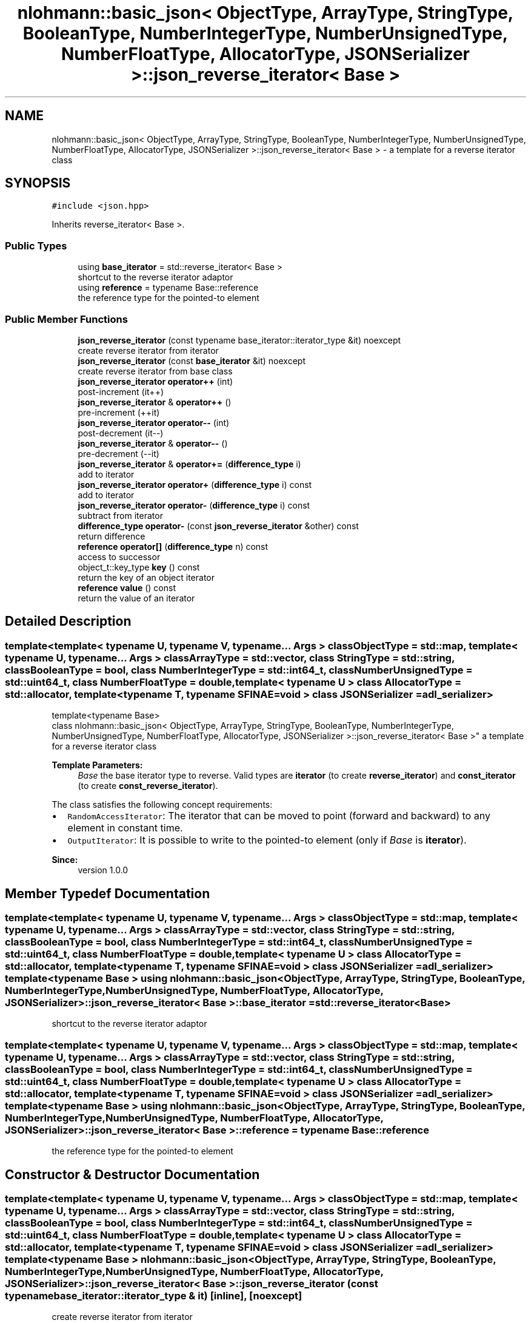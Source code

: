 .TH "nlohmann::basic_json< ObjectType, ArrayType, StringType, BooleanType, NumberIntegerType, NumberUnsignedType, NumberFloatType, AllocatorType, JSONSerializer >::json_reverse_iterator< Base >" 3 "Tue Jul 18 2017" "Version 1.0.0" "Sync" \" -*- nroff -*-
.ad l
.nh
.SH NAME
nlohmann::basic_json< ObjectType, ArrayType, StringType, BooleanType, NumberIntegerType, NumberUnsignedType, NumberFloatType, AllocatorType, JSONSerializer >::json_reverse_iterator< Base > \- a template for a reverse iterator class  

.SH SYNOPSIS
.br
.PP
.PP
\fC#include <json\&.hpp>\fP
.PP
Inherits reverse_iterator< Base >\&.
.SS "Public Types"

.in +1c
.ti -1c
.RI "using \fBbase_iterator\fP = std::reverse_iterator< Base >"
.br
.RI "shortcut to the reverse iterator adaptor "
.ti -1c
.RI "using \fBreference\fP = typename Base::reference"
.br
.RI "the reference type for the pointed-to element "
.in -1c
.SS "Public Member Functions"

.in +1c
.ti -1c
.RI "\fBjson_reverse_iterator\fP (const typename base_iterator::iterator_type &it) noexcept"
.br
.RI "create reverse iterator from iterator "
.ti -1c
.RI "\fBjson_reverse_iterator\fP (const \fBbase_iterator\fP &it) noexcept"
.br
.RI "create reverse iterator from base class "
.ti -1c
.RI "\fBjson_reverse_iterator\fP \fBoperator++\fP (int)"
.br
.RI "post-increment (it++) "
.ti -1c
.RI "\fBjson_reverse_iterator\fP & \fBoperator++\fP ()"
.br
.RI "pre-increment (++it) "
.ti -1c
.RI "\fBjson_reverse_iterator\fP \fBoperator\-\-\fP (int)"
.br
.RI "post-decrement (it--) "
.ti -1c
.RI "\fBjson_reverse_iterator\fP & \fBoperator\-\-\fP ()"
.br
.RI "pre-decrement (--it) "
.ti -1c
.RI "\fBjson_reverse_iterator\fP & \fBoperator+=\fP (\fBdifference_type\fP i)"
.br
.RI "add to iterator "
.ti -1c
.RI "\fBjson_reverse_iterator\fP \fBoperator+\fP (\fBdifference_type\fP i) const"
.br
.RI "add to iterator "
.ti -1c
.RI "\fBjson_reverse_iterator\fP \fBoperator\-\fP (\fBdifference_type\fP i) const"
.br
.RI "subtract from iterator "
.ti -1c
.RI "\fBdifference_type\fP \fBoperator\-\fP (const \fBjson_reverse_iterator\fP &other) const"
.br
.RI "return difference "
.ti -1c
.RI "\fBreference\fP \fBoperator[]\fP (\fBdifference_type\fP n) const"
.br
.RI "access to successor "
.ti -1c
.RI "object_t::key_type \fBkey\fP () const"
.br
.RI "return the key of an object iterator "
.ti -1c
.RI "\fBreference\fP \fBvalue\fP () const"
.br
.RI "return the value of an iterator "
.in -1c
.SH "Detailed Description"
.PP 

.SS "template<template< typename U, typename V, typename\&.\&.\&. Args > class ObjectType = std::map, template< typename U, typename\&.\&.\&. Args > class ArrayType = std::vector, class StringType = std::string, class BooleanType = bool, class NumberIntegerType = std::int64_t, class NumberUnsignedType = std::uint64_t, class NumberFloatType = double, template< typename U > class AllocatorType = std::allocator, template< typename T, typename SFINAE=void > class JSONSerializer = adl_serializer>
.br
template<typename Base>
.br
class nlohmann::basic_json< ObjectType, ArrayType, StringType, BooleanType, NumberIntegerType, NumberUnsignedType, NumberFloatType, AllocatorType, JSONSerializer >::json_reverse_iterator< Base >"
a template for a reverse iterator class 


.PP
\fBTemplate Parameters:\fP
.RS 4
\fIBase\fP the base iterator type to reverse\&. Valid types are \fBiterator\fP (to create \fBreverse_iterator\fP) and \fBconst_iterator\fP (to create \fBconst_reverse_iterator\fP)\&.
.RE
.PP
The class satisfies the following concept requirements:
.IP "\(bu" 2
\fCRandomAccessIterator\fP: The iterator that can be moved to point (forward and backward) to any element in constant time\&.
.IP "\(bu" 2
\fCOutputIterator\fP: It is possible to write to the pointed-to element (only if \fIBase\fP is \fBiterator\fP)\&.
.PP
.PP
\fBSince:\fP
.RS 4
version 1\&.0\&.0 
.RE
.PP

.SH "Member Typedef Documentation"
.PP 
.SS "template<template< typename U, typename V, typename\&.\&.\&. Args > class ObjectType = std::map, template< typename U, typename\&.\&.\&. Args > class ArrayType = std::vector, class StringType  = std::string, class BooleanType  = bool, class NumberIntegerType  = std::int64_t, class NumberUnsignedType  = std::uint64_t, class NumberFloatType  = double, template< typename U > class AllocatorType = std::allocator, template< typename T, typename SFINAE=void > class JSONSerializer = adl_serializer> template<typename Base > using \fBnlohmann::basic_json\fP< ObjectType, ArrayType, StringType, BooleanType, NumberIntegerType, NumberUnsignedType, NumberFloatType, AllocatorType, JSONSerializer >::\fBjson_reverse_iterator\fP< Base >::\fBbase_iterator\fP =  std::reverse_iterator<Base>"

.PP
shortcut to the reverse iterator adaptor 
.SS "template<template< typename U, typename V, typename\&.\&.\&. Args > class ObjectType = std::map, template< typename U, typename\&.\&.\&. Args > class ArrayType = std::vector, class StringType  = std::string, class BooleanType  = bool, class NumberIntegerType  = std::int64_t, class NumberUnsignedType  = std::uint64_t, class NumberFloatType  = double, template< typename U > class AllocatorType = std::allocator, template< typename T, typename SFINAE=void > class JSONSerializer = adl_serializer> template<typename Base > using \fBnlohmann::basic_json\fP< ObjectType, ArrayType, StringType, BooleanType, NumberIntegerType, NumberUnsignedType, NumberFloatType, AllocatorType, JSONSerializer >::\fBjson_reverse_iterator\fP< Base >::\fBreference\fP =  typename Base::reference"

.PP
the reference type for the pointed-to element 
.SH "Constructor & Destructor Documentation"
.PP 
.SS "template<template< typename U, typename V, typename\&.\&.\&. Args > class ObjectType = std::map, template< typename U, typename\&.\&.\&. Args > class ArrayType = std::vector, class StringType  = std::string, class BooleanType  = bool, class NumberIntegerType  = std::int64_t, class NumberUnsignedType  = std::uint64_t, class NumberFloatType  = double, template< typename U > class AllocatorType = std::allocator, template< typename T, typename SFINAE=void > class JSONSerializer = adl_serializer> template<typename Base > \fBnlohmann::basic_json\fP< ObjectType, ArrayType, StringType, BooleanType, NumberIntegerType, NumberUnsignedType, NumberFloatType, AllocatorType, JSONSerializer >::\fBjson_reverse_iterator\fP< Base >::\fBjson_reverse_iterator\fP (const typename base_iterator::iterator_type & it)\fC [inline]\fP, \fC [noexcept]\fP"

.PP
create reverse iterator from iterator 
.SS "template<template< typename U, typename V, typename\&.\&.\&. Args > class ObjectType = std::map, template< typename U, typename\&.\&.\&. Args > class ArrayType = std::vector, class StringType  = std::string, class BooleanType  = bool, class NumberIntegerType  = std::int64_t, class NumberUnsignedType  = std::uint64_t, class NumberFloatType  = double, template< typename U > class AllocatorType = std::allocator, template< typename T, typename SFINAE=void > class JSONSerializer = adl_serializer> template<typename Base > \fBnlohmann::basic_json\fP< ObjectType, ArrayType, StringType, BooleanType, NumberIntegerType, NumberUnsignedType, NumberFloatType, AllocatorType, JSONSerializer >::\fBjson_reverse_iterator\fP< Base >::\fBjson_reverse_iterator\fP (const \fBbase_iterator\fP & it)\fC [inline]\fP, \fC [noexcept]\fP"

.PP
create reverse iterator from base class 
.SH "Member Function Documentation"
.PP 
.SS "template<template< typename U, typename V, typename\&.\&.\&. Args > class ObjectType = std::map, template< typename U, typename\&.\&.\&. Args > class ArrayType = std::vector, class StringType  = std::string, class BooleanType  = bool, class NumberIntegerType  = std::int64_t, class NumberUnsignedType  = std::uint64_t, class NumberFloatType  = double, template< typename U > class AllocatorType = std::allocator, template< typename T, typename SFINAE=void > class JSONSerializer = adl_serializer> template<typename Base > object_t::key_type \fBnlohmann::basic_json\fP< ObjectType, ArrayType, StringType, BooleanType, NumberIntegerType, NumberUnsignedType, NumberFloatType, AllocatorType, JSONSerializer >::\fBjson_reverse_iterator\fP< Base >::key () const\fC [inline]\fP"

.PP
return the key of an object iterator 
.SS "template<template< typename U, typename V, typename\&.\&.\&. Args > class ObjectType = std::map, template< typename U, typename\&.\&.\&. Args > class ArrayType = std::vector, class StringType  = std::string, class BooleanType  = bool, class NumberIntegerType  = std::int64_t, class NumberUnsignedType  = std::uint64_t, class NumberFloatType  = double, template< typename U > class AllocatorType = std::allocator, template< typename T, typename SFINAE=void > class JSONSerializer = adl_serializer> template<typename Base > \fBjson_reverse_iterator\fP \fBnlohmann::basic_json\fP< ObjectType, ArrayType, StringType, BooleanType, NumberIntegerType, NumberUnsignedType, NumberFloatType, AllocatorType, JSONSerializer >::\fBjson_reverse_iterator\fP< Base >::operator+ (\fBdifference_type\fP i) const\fC [inline]\fP"

.PP
add to iterator 
.SS "template<template< typename U, typename V, typename\&.\&.\&. Args > class ObjectType = std::map, template< typename U, typename\&.\&.\&. Args > class ArrayType = std::vector, class StringType  = std::string, class BooleanType  = bool, class NumberIntegerType  = std::int64_t, class NumberUnsignedType  = std::uint64_t, class NumberFloatType  = double, template< typename U > class AllocatorType = std::allocator, template< typename T, typename SFINAE=void > class JSONSerializer = adl_serializer> template<typename Base > \fBjson_reverse_iterator\fP \fBnlohmann::basic_json\fP< ObjectType, ArrayType, StringType, BooleanType, NumberIntegerType, NumberUnsignedType, NumberFloatType, AllocatorType, JSONSerializer >::\fBjson_reverse_iterator\fP< Base >::operator++ (int)\fC [inline]\fP"

.PP
post-increment (it++) 
.SS "template<template< typename U, typename V, typename\&.\&.\&. Args > class ObjectType = std::map, template< typename U, typename\&.\&.\&. Args > class ArrayType = std::vector, class StringType  = std::string, class BooleanType  = bool, class NumberIntegerType  = std::int64_t, class NumberUnsignedType  = std::uint64_t, class NumberFloatType  = double, template< typename U > class AllocatorType = std::allocator, template< typename T, typename SFINAE=void > class JSONSerializer = adl_serializer> template<typename Base > \fBjson_reverse_iterator\fP& \fBnlohmann::basic_json\fP< ObjectType, ArrayType, StringType, BooleanType, NumberIntegerType, NumberUnsignedType, NumberFloatType, AllocatorType, JSONSerializer >::\fBjson_reverse_iterator\fP< Base >::operator++ ()\fC [inline]\fP"

.PP
pre-increment (++it) 
.SS "template<template< typename U, typename V, typename\&.\&.\&. Args > class ObjectType = std::map, template< typename U, typename\&.\&.\&. Args > class ArrayType = std::vector, class StringType  = std::string, class BooleanType  = bool, class NumberIntegerType  = std::int64_t, class NumberUnsignedType  = std::uint64_t, class NumberFloatType  = double, template< typename U > class AllocatorType = std::allocator, template< typename T, typename SFINAE=void > class JSONSerializer = adl_serializer> template<typename Base > \fBjson_reverse_iterator\fP& \fBnlohmann::basic_json\fP< ObjectType, ArrayType, StringType, BooleanType, NumberIntegerType, NumberUnsignedType, NumberFloatType, AllocatorType, JSONSerializer >::\fBjson_reverse_iterator\fP< Base >::operator+= (\fBdifference_type\fP i)\fC [inline]\fP"

.PP
add to iterator 
.SS "template<template< typename U, typename V, typename\&.\&.\&. Args > class ObjectType = std::map, template< typename U, typename\&.\&.\&. Args > class ArrayType = std::vector, class StringType  = std::string, class BooleanType  = bool, class NumberIntegerType  = std::int64_t, class NumberUnsignedType  = std::uint64_t, class NumberFloatType  = double, template< typename U > class AllocatorType = std::allocator, template< typename T, typename SFINAE=void > class JSONSerializer = adl_serializer> template<typename Base > \fBjson_reverse_iterator\fP \fBnlohmann::basic_json\fP< ObjectType, ArrayType, StringType, BooleanType, NumberIntegerType, NumberUnsignedType, NumberFloatType, AllocatorType, JSONSerializer >::\fBjson_reverse_iterator\fP< Base >::operator\- (\fBdifference_type\fP i) const\fC [inline]\fP"

.PP
subtract from iterator 
.SS "template<template< typename U, typename V, typename\&.\&.\&. Args > class ObjectType = std::map, template< typename U, typename\&.\&.\&. Args > class ArrayType = std::vector, class StringType  = std::string, class BooleanType  = bool, class NumberIntegerType  = std::int64_t, class NumberUnsignedType  = std::uint64_t, class NumberFloatType  = double, template< typename U > class AllocatorType = std::allocator, template< typename T, typename SFINAE=void > class JSONSerializer = adl_serializer> template<typename Base > \fBdifference_type\fP \fBnlohmann::basic_json\fP< ObjectType, ArrayType, StringType, BooleanType, NumberIntegerType, NumberUnsignedType, NumberFloatType, AllocatorType, JSONSerializer >::\fBjson_reverse_iterator\fP< Base >::operator\- (const \fBjson_reverse_iterator\fP< Base > & other) const\fC [inline]\fP"

.PP
return difference 
.SS "template<template< typename U, typename V, typename\&.\&.\&. Args > class ObjectType = std::map, template< typename U, typename\&.\&.\&. Args > class ArrayType = std::vector, class StringType  = std::string, class BooleanType  = bool, class NumberIntegerType  = std::int64_t, class NumberUnsignedType  = std::uint64_t, class NumberFloatType  = double, template< typename U > class AllocatorType = std::allocator, template< typename T, typename SFINAE=void > class JSONSerializer = adl_serializer> template<typename Base > \fBjson_reverse_iterator\fP \fBnlohmann::basic_json\fP< ObjectType, ArrayType, StringType, BooleanType, NumberIntegerType, NumberUnsignedType, NumberFloatType, AllocatorType, JSONSerializer >::\fBjson_reverse_iterator\fP< Base >::operator\-\- (int)\fC [inline]\fP"

.PP
post-decrement (it--) 
.SS "template<template< typename U, typename V, typename\&.\&.\&. Args > class ObjectType = std::map, template< typename U, typename\&.\&.\&. Args > class ArrayType = std::vector, class StringType  = std::string, class BooleanType  = bool, class NumberIntegerType  = std::int64_t, class NumberUnsignedType  = std::uint64_t, class NumberFloatType  = double, template< typename U > class AllocatorType = std::allocator, template< typename T, typename SFINAE=void > class JSONSerializer = adl_serializer> template<typename Base > \fBjson_reverse_iterator\fP& \fBnlohmann::basic_json\fP< ObjectType, ArrayType, StringType, BooleanType, NumberIntegerType, NumberUnsignedType, NumberFloatType, AllocatorType, JSONSerializer >::\fBjson_reverse_iterator\fP< Base >::operator\-\- ()\fC [inline]\fP"

.PP
pre-decrement (--it) 
.SS "template<template< typename U, typename V, typename\&.\&.\&. Args > class ObjectType = std::map, template< typename U, typename\&.\&.\&. Args > class ArrayType = std::vector, class StringType  = std::string, class BooleanType  = bool, class NumberIntegerType  = std::int64_t, class NumberUnsignedType  = std::uint64_t, class NumberFloatType  = double, template< typename U > class AllocatorType = std::allocator, template< typename T, typename SFINAE=void > class JSONSerializer = adl_serializer> template<typename Base > \fBreference\fP \fBnlohmann::basic_json\fP< ObjectType, ArrayType, StringType, BooleanType, NumberIntegerType, NumberUnsignedType, NumberFloatType, AllocatorType, JSONSerializer >::\fBjson_reverse_iterator\fP< Base >::operator[] (\fBdifference_type\fP n) const\fC [inline]\fP"

.PP
access to successor 
.SS "template<template< typename U, typename V, typename\&.\&.\&. Args > class ObjectType = std::map, template< typename U, typename\&.\&.\&. Args > class ArrayType = std::vector, class StringType  = std::string, class BooleanType  = bool, class NumberIntegerType  = std::int64_t, class NumberUnsignedType  = std::uint64_t, class NumberFloatType  = double, template< typename U > class AllocatorType = std::allocator, template< typename T, typename SFINAE=void > class JSONSerializer = adl_serializer> template<typename Base > \fBreference\fP \fBnlohmann::basic_json\fP< ObjectType, ArrayType, StringType, BooleanType, NumberIntegerType, NumberUnsignedType, NumberFloatType, AllocatorType, JSONSerializer >::\fBjson_reverse_iterator\fP< Base >::value () const\fC [inline]\fP"

.PP
return the value of an iterator 

.SH "Author"
.PP 
Generated automatically by Doxygen for Sync from the source code\&.
